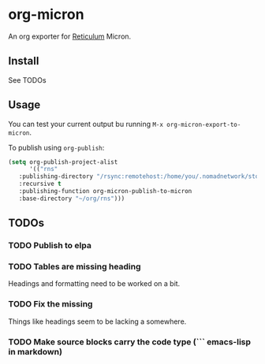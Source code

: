 * org-micron
:PROPERTIES:
:ID:       ed56b654-cb3c-427a-9cbe-459062f81cd3
:END:

An org exporter for [[https://reticulum.net][Reticulum]] Micron.

** Install
:PROPERTIES:
:ID:       a324209d-000b-4600-841c-6be13e4fbab4
:END:

See TODOs

** Usage
:PROPERTIES:
:ID:       f2ca55e1-cbb3-4945-b31a-d05d64be58cc
:END:

You can test your current output bu running ~M-x org-micron-export-to-micron~.

To publish using ~org-publish~:
#+begin_src emacs-lisp
  (setq org-publish-project-alist
        '(("rns"
  	 :publishing-directory "/rsync:remotehost:/home/you/.nomadnetwork/storage/pages"
  	 :recursive t
  	 :publishing-function org-micron-publish-to-micron
  	 :base-directory "~/org/rns")))
#+end_src

** TODOs
:PROPERTIES:
:ID:       7d6f1529-4340-4420-af62-bf37d38f5bec
:END:

*** TODO Publish to elpa
:PROPERTIES:
:ID:       10e8c06c-f4cd-479e-94b5-8bc075f132c3
:END:
*** TODO Tables are missing heading
:PROPERTIES:
:ID:       5d72e5c9-1685-47ce-b6ab-4d29f7d3b71d
:END:
Headings and formatting need to be worked on a bit.
*** TODO Fix the missing \n
:PROPERTIES:
:ID:       4a0c3e42-9406-4400-98dc-d051f73e8873
:END:
Things like headings seem to be lacking a \n somewhere.
*** TODO Make source blocks carry the code type (``` emacs-lisp in markdown)
:PROPERTIES:
:ID:       64a9acc7-788a-448f-97fd-53d32a6231c6
:END:

